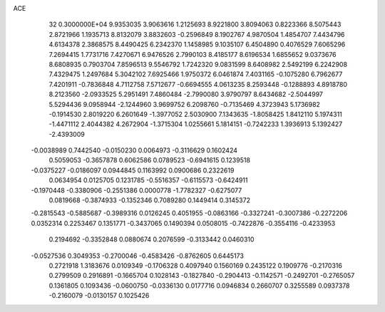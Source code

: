 ACE                                                                             
   32  0.3000000E+04
   9.9353035   3.9063616   1.2125693   8.9221800   3.8094063   0.8223366
   8.5075443   2.8721966   1.1935713   8.8132079   3.8832603  -0.2596849
   8.1902767   4.9870504   1.4854707   7.4434796   4.6134378   2.3868575
   8.4490425   6.2342370   1.1458985   9.1035107   6.4504890   0.4076529
   7.6065296   7.2694415   1.7731716   7.4270671   6.9476526   2.7990103
   8.4185177   8.6196534   1.6855652   9.0373676   8.6808935   0.7903704
   7.8596513   9.5546792   1.7242320   9.0831599   8.6408982   2.5492199
   6.2242908   7.4329475   1.2497684   5.3042102   7.6925466   1.9750372
   6.0461874   7.4031165  -0.1075280   6.7962677   7.4201911  -0.7836848
   4.7112758   7.5712677  -0.6694555   4.0613235   8.2593448  -0.1288893
   4.8918780   8.2123560  -2.0933525   5.2951491   7.4860484  -2.7990080
   3.9790797   8.6434682  -2.5044997   5.5294436   9.0958944  -2.1244960
   3.9699752   6.2098760  -0.7135469   4.3723943   5.1736982  -0.1914530
   2.8019220   6.2601649  -1.3977052   2.5030900   7.1343635  -1.8058425
   1.8412110   5.1974311  -1.4471112   2.4044382   4.2672904  -1.3715304
   1.0255661   5.1814151  -0.7242233   1.3936913   5.1392427  -2.4393009
  -0.0038989   0.7442540  -0.0150230   0.0064973  -0.3116629   0.1602424
   0.5059053  -0.3657878   0.6062586   0.0789523  -0.6941615   0.1239518
  -0.0375227  -0.0186097   0.0944845   0.1163992   0.0900686   0.2322619
   0.0634954   0.0125705   0.1231785  -0.5516357  -0.6115573  -0.6424911
  -0.1970448  -0.3380906  -0.2551386   0.0000778  -1.7782327  -0.6275077
   0.0819668  -0.3874933  -0.1352346   0.7089280   0.1449414   0.3145372
  -0.2815543  -0.5885687  -0.3989316   0.0126245   0.4051955  -0.0863166
  -0.3327241  -0.3007386  -0.2272206   0.0352314   0.2253467   0.1351771
  -0.3437065   0.1490394   0.0508015  -0.7422876  -0.3554116  -0.4233953
   0.2194692  -0.3352848   0.0880674   0.2076599  -0.3133442   0.0460310
  -0.0527536   0.3049353  -0.2700046  -0.4583426  -0.8762605   0.6445173
   0.2721918   1.3183676   0.0109349  -0.1706328   0.4097940   0.1560169
   0.2435122   0.1909776  -0.2170316   0.2799509   0.2916891  -0.1665704
   0.1028143  -0.1827840  -0.2904413  -0.1142571  -0.2492701  -0.2765057
   0.1361805   0.1093436  -0.0600750  -0.0336130   0.0177716   0.0946834
   0.2660707   0.3255589   0.0937378  -0.2160079  -0.0130157   0.1025426
